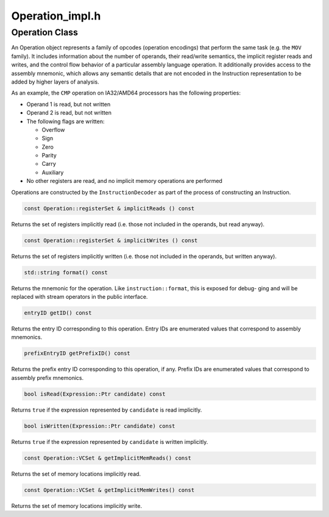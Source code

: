 Operation_impl.h
================

.. cpp:namespace:: Dyninst::InstructionAPI

Operation Class
---------------

An Operation object represents a family of opcodes (operation encodings)
that perform the same task (e.g. the ``MOV`` family). It includes
information about the number of operands, their read/write semantics,
the implicit register reads and writes, and the control flow behavior of
a particular assembly language operation. It additionally provides
access to the assembly mnemonic, which allows any semantic details that
are not encoded in the Instruction representation to be added by higher
layers of analysis.

As an example, the ``CMP`` operation on IA32/AMD64 processors has the
following properties:

-  Operand 1 is read, but not written

-  Operand 2 is read, but not written

-  The following flags are written:

   -  Overflow

   -  Sign

   -  Zero

   -  Parity

   -  Carry

   -  Auxiliary

-  No other registers are read, and no implicit memory operations are
   performed

Operations are constructed by the ``InstructionDecoder`` as part of the
process of constructing an Instruction.

.. code-block:: cpp

    const Operation::registerSet & implicitReads () const

Returns the set of registers implicitly read (i.e. those not included in
the operands, but read anyway).

.. code-block:: cpp

    const Operation::registerSet & implicitWrites () const

Returns the set of registers implicitly written (i.e. those not included
in the operands, but written anyway).

.. code-block:: cpp

    std::string format() const

Returns the mnemonic for the operation. Like ``instruction::format``,
this is exposed for debug- ging and will be replaced with stream
operators in the public interface.

.. code-block:: cpp

    entryID getID() const

Returns the entry ID corresponding to this operation. Entry IDs are
enumerated values that correspond to assembly mnemonics.

.. code-block:: cpp

    prefixEntryID getPrefixID() const

Returns the prefix entry ID corresponding to this operation, if any.
Prefix IDs are enumerated values that correspond to assembly prefix
mnemonics.

.. code-block:: cpp

    bool isRead(Expression::Ptr candidate) const

Returns ``true`` if the expression represented by ``candidate`` is read
implicitly.

.. code-block:: cpp
    
    bool isWritten(Expression::Ptr candidate) const

Returns ``true`` if the expression represented by ``candidate`` is
written implicitly.

.. code-block:: cpp

    const Operation::VCSet & getImplicitMemReads() const

Returns the set of memory locations implicitly read.

.. code-block:: cpp

   const Operation::VCSet & getImplicitMemWrites() const

Returns the set of memory locations implicitly write.